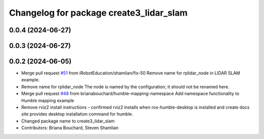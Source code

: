 ^^^^^^^^^^^^^^^^^^^^^^^^^^^^^^^^^^^^^^^^
Changelog for package create3_lidar_slam
^^^^^^^^^^^^^^^^^^^^^^^^^^^^^^^^^^^^^^^^

0.0.4 (2024-06-27)
------------------

0.0.3 (2024-06-27)
------------------

0.0.2 (2024-06-05)
------------------
* Merge pull request `#51 <https://github.com/iRobotEducation/create3_examples/issues/51>`_ from iRobotEducation/shamlian/fix-50
  Remove name for rplidar_node in LIDAR SLAM example.
* Remove name for rplidar_node
  The node is named by the configuration; it should not be renamed here.
* Merge pull request `#48 <https://github.com/iRobotEducation/create3_examples/issues/48>`_ from brianabouchard/humble-mapping-namespace
  Add namespace functionality to Humble mapping example
* Remove rviz2 install instructions
  - confirmed rviz2 installs when ros-humble-desktop is installed and create docs site provides desktop installation command for humble.
* Changed package name to create3_lidar_slam
* Contributors: Briana Bouchard, Steven Shamlian
